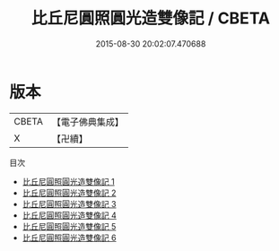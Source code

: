 #+TITLE: 比丘尼圓照圓光造雙像記 / CBETA

#+DATE: 2015-08-30 20:02:07.470688
* 版本
 |     CBETA|【電子佛典集成】|
 |         X|【卍續】    |
目次
 - [[file:KR6f0059_001.txt][比丘尼圓照圓光造雙像記 1]]
 - [[file:KR6f0059_002.txt][比丘尼圓照圓光造雙像記 2]]
 - [[file:KR6f0059_003.txt][比丘尼圓照圓光造雙像記 3]]
 - [[file:KR6f0059_004.txt][比丘尼圓照圓光造雙像記 4]]
 - [[file:KR6f0059_005.txt][比丘尼圓照圓光造雙像記 5]]
 - [[file:KR6f0059_006.txt][比丘尼圓照圓光造雙像記 6]]

